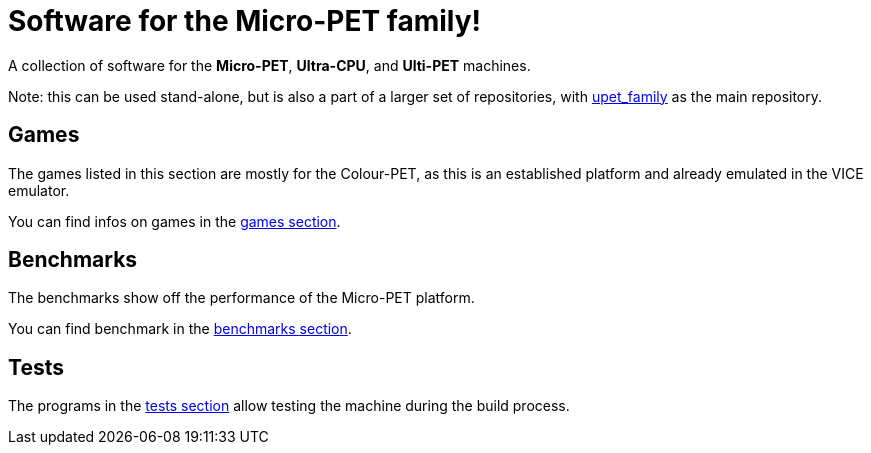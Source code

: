 
= Software for the Micro-PET family!

A collection of software for the *Micro-PET*, *Ultra-CPU*, and *Ulti-PET* machines.

Note: this can be used stand-alone, but is also a part of a larger set of repositories, with https://github.com/fachat/upet_family[upet_family] as the main repository.

== Games

The games listed in this section are mostly for the Colour-PET, as this is an established platform and 
already emulated in the VICE emulator.

You can find infos on games in the link:games/README.adoc[games section].

== Benchmarks

The benchmarks show off the performance of the Micro-PET platform.

You can find benchmark in the link:benchmarks/README.adoc[benchmarks section].

== Tests

The programs in the link:tests/README.adoc[tests section] allow testing the machine 
during the build process.

